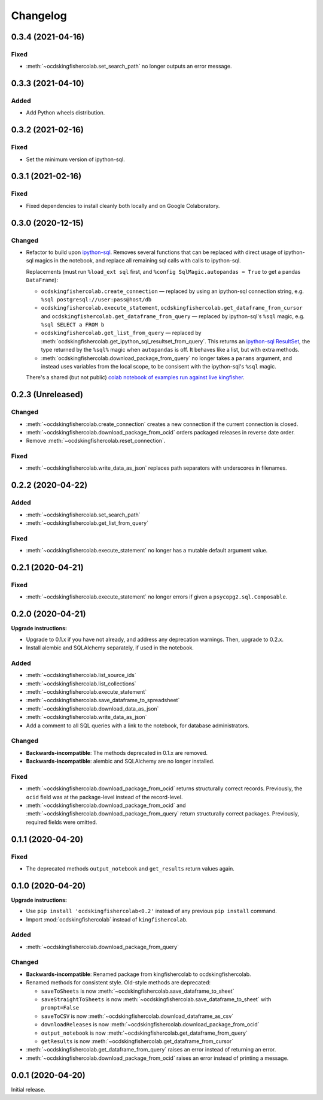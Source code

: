 Changelog
=========

0.3.4 (2021-04-16)
------------------

Fixed
~~~~~

-  :meth:`~ocdskingfishercolab.set_search_path` no longer outputs an error message.

0.3.3 (2021-04-10)
------------------

Added
~~~~~

-  Add Python wheels distribution.

0.3.2 (2021-02-16)
------------------

Fixed
~~~~~

-  Set the minimum version of ipython-sql.

0.3.1 (2021-02-16)
------------------

Fixed
~~~~~

-  Fixed dependencies to install cleanly both locally and on Google Colaboratory.

0.3.0 (2020-12-15)
------------------

Changed
~~~~~~~

-  Refactor to build upon `ipython-sql <https://pypi.org/project/ipython-sql/>`__.
   Removes several functions that can be replaced with direct usage of ipython-sql magics in the notebook, and replace all remaining sql calls with calls to ipython-sql.

   Replacements (must run ``%load_ext sql`` first, and ``%config SqlMagic.autopandas = True`` to get a pandas ``DataFrame``):

   -  ``ocdskingfishercolab.create_connection`` — replaced by using an ipython-sql connection string, e.g. ``%sql postgresql://user:pass@host/db``
   -  ``ocdskingfishercolab.execute_statement``, ``ocdskingfishercolab.get_dataframe_from_cursor`` and ``ocdskingfishercolab.get_dataframe_from_query`` — replaced by ipython-sql's ``%sql`` magic, e.g. ``%sql SELECT a FROM b``
   -  ``ocdskingfishercolab.get_list_from_query`` — replaced by :meth:`ocdskingfishercolab.get_ipython_sql_resultset_from_query`. This returns an `ipython-sql ResultSet <https://pypi.org/project/ipython-sql/#examples>`__, the type returned by the ``%sql%`` magic when ``autopandas`` is off. It behaves like a list, but with extra methods.
   -  :meth:`ocdskingfishercolab.download_package_from_query` no longer takes a ``params`` argument, and instead uses variables from the local scope, to be consisent with the ipython-sql's ``%sql`` magic.

   There's a shared (but not public) `colab notebook of examples run against live kingfisher <https://colab.research.google.com/drive/1cUYY4on72831DPSiQ_JLxJEY2uGTfVrN#scrollTo=I-QPDbliMVXC>`__.

0.2.3 (Unreleased)
------------------

Changed
~~~~~~~

-  :meth:`~ocdskingfishercolab.create_connection` creates a new connection if the current connection is closed.
-  :meth:`~ocdskingfishercolab.download_package_from_ocid` orders packaged releases in reverse date order.
-  Remove :meth:`~ocdskingfishercolab.reset_connection`.

Fixed
~~~~~

-  :meth:`~ocdskingfishercolab.write_data_as_json` replaces path separators with underscores in filenames.

0.2.2 (2020-04-22)
------------------

Added
~~~~~

-  :meth:`~ocdskingfishercolab.set_search_path`
-  :meth:`~ocdskingfishercolab.get_list_from_query`

Fixed
~~~~~

-  :meth:`~ocdskingfishercolab.execute_statement` no longer has a mutable default argument value.

0.2.1 (2020-04-21)
------------------

Fixed
~~~~~

-  :meth:`~ocdskingfishercolab.execute_statement` no longer errors if given a ``psycopg2.sql.Composable``.

0.2.0 (2020-04-21)
------------------

**Upgrade instructions:**

-  Upgrade to 0.1.x if you have not already, and address any deprecation warnings. Then, upgrade to 0.2.x.
-  Install alembic and SQLAlchemy separately, if used in the notebook.

Added
~~~~~

-  :meth:`~ocdskingfishercolab.list_source_ids`
-  :meth:`~ocdskingfishercolab.list_collections`
-  :meth:`~ocdskingfishercolab.execute_statement`
-  :meth:`~ocdskingfishercolab.save_dataframe_to_spreadsheet`
-  :meth:`~ocdskingfishercolab.download_data_as_json`
-  :meth:`~ocdskingfishercolab.write_data_as_json`
-  Add a comment to all SQL queries with a link to the notebook, for database administrators.

Changed
~~~~~~~

-  **Backwards-incompatible**: The methods deprecated in 0.1.x are removed.
-  **Backwards-incompatible**: alembic and SQLAlchemy are no longer installed.

Fixed
~~~~~

-  :meth:`~ocdskingfishercolab.download_package_from_ocid` returns structurally correct records. Previously, the ``ocid`` field was at the package-level instead of the record-level.
-  :meth:`~ocdskingfishercolab.download_package_from_ocid` and :meth:`~ocdskingfishercolab.download_package_from_query` return structurally correct packages. Previously, required fields were omitted.

0.1.1 (2020-04-20)
------------------

Fixed
~~~~~

-  The deprecated methods ``output_notebook`` and ``get_results`` return values again.

0.1.0 (2020-04-20)
------------------

**Upgrade instructions:**

-  Use ``pip install 'ocdskingfishercolab<0.2'`` instead of any previous ``pip install`` command.
-  Import :mod:`ocdskingfishercolab` instead of ``kingfishercolab``.

Added
~~~~~

-  :meth:`~ocdskingfishercolab.download_package_from_query`

Changed
~~~~~~~

-  **Backwards-incompatible**: Renamed package from kingfishercolab to ocdskingfishercolab.
-  Renamed methods for consistent style. Old-style methods are deprecated:

   - ``saveToSheets`` is now :meth:`~ocdskingfishercolab.save_dataframe_to_sheet`
   - ``saveStraightToSheets`` is now :meth:`~ocdskingfishercolab.save_dataframe_to_sheet` with ``prompt=False``
   - ``saveToCSV`` is now :meth:`~ocdskingfishercolab.download_dataframe_as_csv`
   - ``downloadReleases`` is now :meth:`~ocdskingfishercolab.download_package_from_ocid`
   - ``output_notebook`` is now :meth:`~ocdskingfishercolab.get_dataframe_from_query`
   - ``getResults`` is now :meth:`~ocdskingfishercolab.get_dataframe_from_cursor`

-  :meth:`~ocdskingfishercolab.get_dataframe_from_query` raises an error instead of returning an error.
-  :meth:`~ocdskingfishercolab.download_package_from_ocid` raises an error instead of printing a message.

0.0.1 (2020-04-20)
------------------

Initial release.
